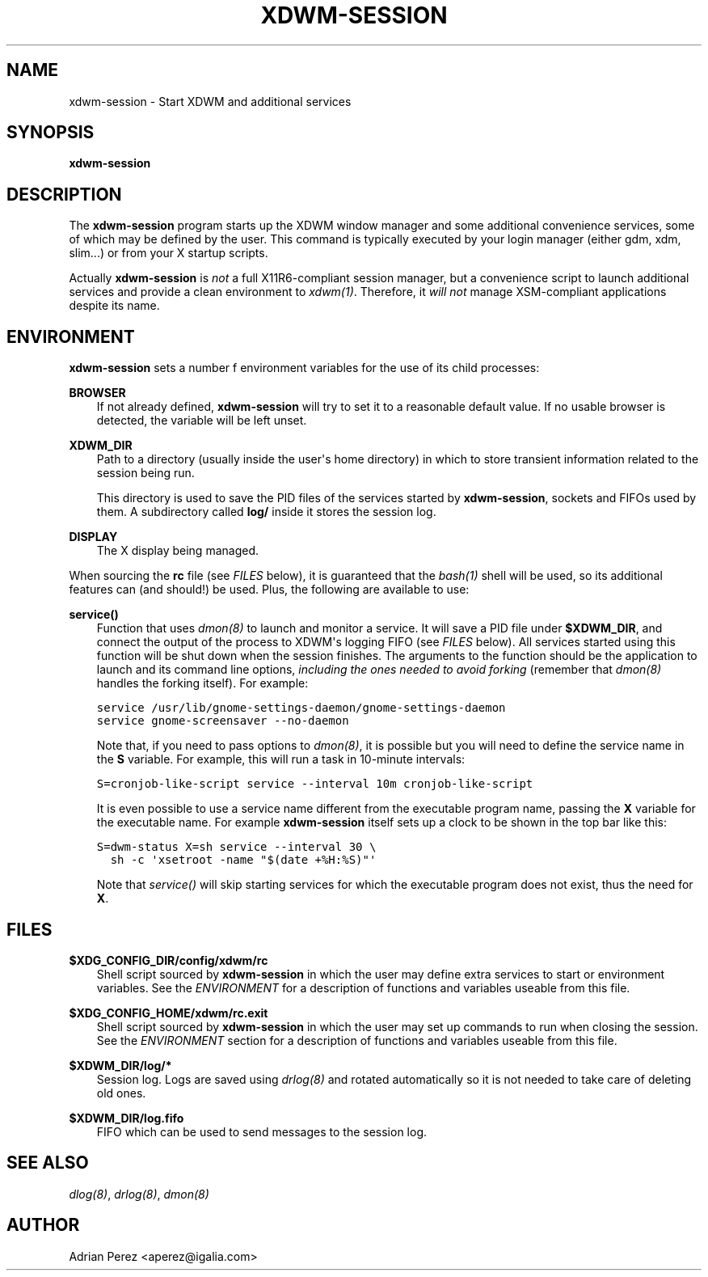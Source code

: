 .\" Man page generated from reStructeredText.
.
.TH XDWM-SESSION 1 "" "" ""
.SH NAME
xdwm-session \- Start XDWM and additional services
.
.nr rst2man-indent-level 0
.
.de1 rstReportMargin
\\$1 \\n[an-margin]
level \\n[rst2man-indent-level]
level margin: \\n[rst2man-indent\\n[rst2man-indent-level]]
-
\\n[rst2man-indent0]
\\n[rst2man-indent1]
\\n[rst2man-indent2]
..
.de1 INDENT
.\" .rstReportMargin pre:
. RS \\$1
. nr rst2man-indent\\n[rst2man-indent-level] \\n[an-margin]
. nr rst2man-indent-level +1
.\" .rstReportMargin post:
..
.de UNINDENT
. RE
.\" indent \\n[an-margin]
.\" old: \\n[rst2man-indent\\n[rst2man-indent-level]]
.nr rst2man-indent-level -1
.\" new: \\n[rst2man-indent\\n[rst2man-indent-level]]
.in \\n[rst2man-indent\\n[rst2man-indent-level]]u
..
.SH SYNOPSIS
.sp
\fBxdwm\-session\fP
.SH DESCRIPTION
.sp
The \fBxdwm\-session\fP program starts up the XDWM window manager and some
additional convenience services, some of which may be defined by the user.
This command is typically executed by your login manager (either gdm, xdm,
slim...) or from your X startup scripts.
.sp
Actually \fBxdwm\-session\fP is \fInot\fP a full X11R6\-compliant session manager,
but a convenience script to launch additional services and provide a clean
environment to \fIxdwm(1)\fP. Therefore, it \fIwill not\fP manage XSM\-compliant
applications despite its name.
.SH ENVIRONMENT
.sp
\fBxdwm\-session\fP sets a number f environment variables for the use of its
child processes:
.sp
\fBBROWSER\fP
.INDENT 0.0
.INDENT 3.5
If not already defined, \fBxdwm\-session\fP will try to set it to a
reasonable default value. If no usable browser is detected, the
variable will be left unset.
.UNINDENT
.UNINDENT
.sp
\fBXDWM_DIR\fP
.INDENT 0.0
.INDENT 3.5
Path to a directory (usually inside the user\(aqs home directory) in
which to store transient information related to the session being
run.
.sp
This directory is used to save the PID files of the services started
by \fBxdwm\-session\fP, sockets and FIFOs used by them. A subdirectory
called \fBlog/\fP inside it stores the session log.
.UNINDENT
.UNINDENT
.sp
\fBDISPLAY\fP
.INDENT 0.0
.INDENT 3.5
The X display being managed.
.UNINDENT
.UNINDENT
.sp
When sourcing the \fBrc\fP file (see \fI\%FILES\fP below), it is guaranteed that
the \fIbash(1)\fP shell will be used, so its additional features can (and
should!) be used. Plus, the following are available to use:
.sp
\fBservice()\fP
.INDENT 0.0
.INDENT 3.5
Function that uses \fIdmon(8)\fP to launch and monitor a service. It will
save a PID file under \fB$XDWM_DIR\fP, and connect the output of the
process to XDWM\(aqs logging FIFO (see \fI\%FILES\fP below). All services started
using this function will be shut down when the session finishes. The
arguments to the function should be the application to launch and its
command line options, \fIincluding the ones needed to avoid forking\fP
(remember that \fIdmon(8)\fP handles the forking itself). For example:
.sp
.nf
.ft C
service /usr/lib/gnome\-settings\-daemon/gnome\-settings\-daemon
service gnome\-screensaver \-\-no\-daemon
.ft P
.fi
.sp
Note that, if you need to pass options to \fIdmon(8)\fP, it is possible
but you will need to define the service name in the \fBS\fP variable. For
example, this will run a task in 10\-minute intervals:
.sp
.nf
.ft C
S=cronjob\-like\-script service \-\-interval 10m cronjob\-like\-script
.ft P
.fi
.sp
It is even possible to use a service name different from the executable
program name, passing the \fBX\fP variable for the executable name. For
example \fBxdwm\-session\fP itself sets up a clock to be shown in the top
bar like this:
.sp
.nf
.ft C
S=dwm\-status X=sh service \-\-interval 30 \e
  sh \-c \(aqxsetroot \-name "$(date +%H:%S)"\(aq
.ft P
.fi
.sp
Note that \fIservice()\fP will skip starting services for which the
executable program does not exist, thus the need for \fBX\fP.
.UNINDENT
.UNINDENT
.SH FILES
.sp
\fB$XDG_CONFIG_DIR/config/xdwm/rc\fP
.INDENT 0.0
.INDENT 3.5
Shell script sourced by \fBxdwm\-session\fP in which the user may define
extra services to start or environment variables. See the \fI\%ENVIRONMENT\fP
for a description of functions and variables useable from this file.
.UNINDENT
.UNINDENT
.sp
\fB$XDG_CONFIG_HOME/xdwm/rc.exit\fP
.INDENT 0.0
.INDENT 3.5
Shell script sourced by \fBxdwm\-session\fP in which the user may set up
commands to run when closing the session. See the \fI\%ENVIRONMENT\fP section
for a description of functions and variables useable from this file.
.UNINDENT
.UNINDENT
.sp
\fB$XDWM_DIR/log/*\fP
.INDENT 0.0
.INDENT 3.5
Session log. Logs are saved using \fIdrlog(8)\fP and rotated automatically
so it is not needed to take care of deleting old ones.
.UNINDENT
.UNINDENT
.sp
\fB$XDWM_DIR/log.fifo\fP
.INDENT 0.0
.INDENT 3.5
FIFO which can be used to send messages to the session log.
.UNINDENT
.UNINDENT
.SH SEE ALSO
.sp
\fIdlog(8)\fP, \fIdrlog(8)\fP, \fIdmon(8)\fP
.SH AUTHOR
Adrian Perez <aperez@igalia.com>
.\" Generated by docutils manpage writer.
.\" 
.
